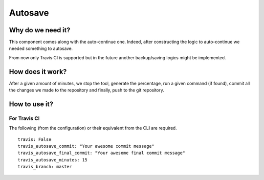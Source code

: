 Autosave
========

Why do we need it?
------------------

This component comes along with the auto-continue one. 
Indeed, after constructing the logic to auto-continue we needed something to autosave. 

From now only Travis CI is supported but in the future another backup/saving logics
might be implemented.

How does it work?
-----------------

After a given amount of minutes, we stop the tool, generate the percentage, 
run a given command (if found), commit all the changes we made to the repository 
and finally, push to the git repository.

How to use it?
--------------

For Travis CI
^^^^^^^^^^^^^

The following (from the configuration) or their equivalent from the CLI are required.

::

    travis: False
    travis_autosave_commit: "Your awesome commit message"
    travis_autosave_final_commit: "Your awesome final commit message"
    travis_autosave_minutes: 15
    travis_branch: master

